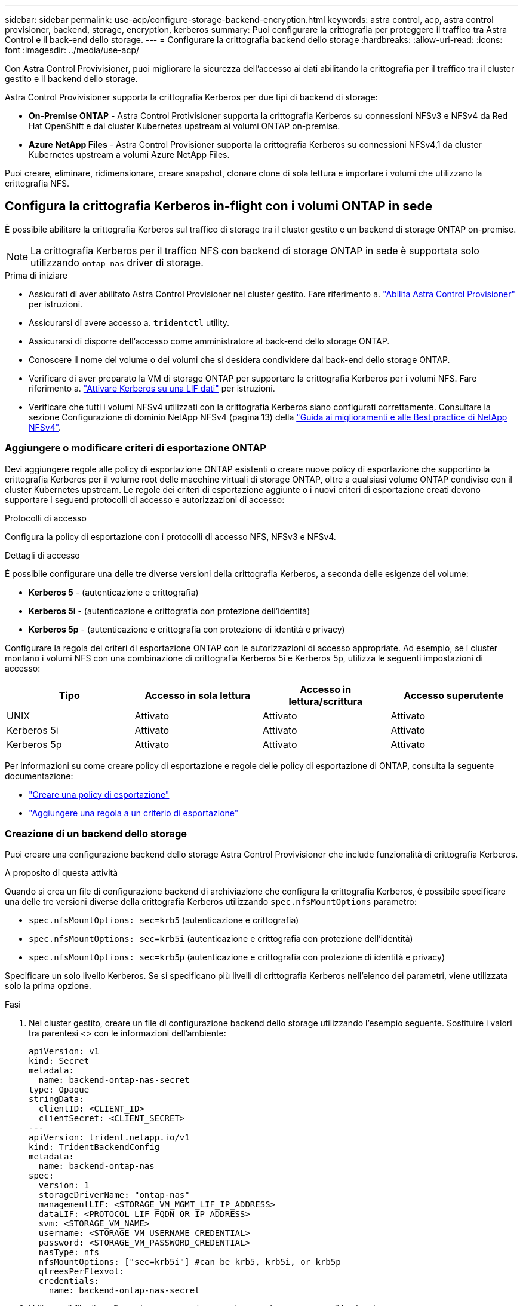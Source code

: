 ---
sidebar: sidebar 
permalink: use-acp/configure-storage-backend-encryption.html 
keywords: astra control, acp, astra control provisioner, backend, storage, encryption, kerberos 
summary: Puoi configurare la crittografia per proteggere il traffico tra Astra Control e il back-end dello storage. 
---
= Configurare la crittografia backend dello storage
:hardbreaks:
:allow-uri-read: 
:icons: font
:imagesdir: ../media/use-acp/


[role="lead"]
Con Astra Control Provivisioner, puoi migliorare la sicurezza dell'accesso ai dati abilitando la crittografia per il traffico tra il cluster gestito e il backend dello storage.

Astra Control Provivisioner supporta la crittografia Kerberos per due tipi di backend di storage:

* *On-Premise ONTAP* - Astra Control Protivisioner supporta la crittografia Kerberos su connessioni NFSv3 e NFSv4 da Red Hat OpenShift e dai cluster Kubernetes upstream ai volumi ONTAP on-premise.
* *Azure NetApp Files* - Astra Control Provisioner supporta la crittografia Kerberos su connessioni NFSv4,1 da cluster Kubernetes upstream a volumi Azure NetApp Files.


Puoi creare, eliminare, ridimensionare, creare snapshot, clonare clone di sola lettura e importare i volumi che utilizzano la crittografia NFS.



== Configura la crittografia Kerberos in-flight con i volumi ONTAP in sede

È possibile abilitare la crittografia Kerberos sul traffico di storage tra il cluster gestito e un backend di storage ONTAP on-premise.


NOTE: La crittografia Kerberos per il traffico NFS con backend di storage ONTAP in sede è supportata solo utilizzando `ontap-nas` driver di storage.

.Prima di iniziare
* Assicurati di aver abilitato Astra Control Provisioner nel cluster gestito. Fare riferimento a. link:../use/enable-acp.html["Abilita Astra Control Provisioner"^] per istruzioni.
* Assicurarsi di avere accesso a. `tridentctl` utility.
* Assicurarsi di disporre dell'accesso come amministratore al back-end dello storage ONTAP.
* Conoscere il nome del volume o dei volumi che si desidera condividere dal back-end dello storage ONTAP.
* Verificare di aver preparato la VM di storage ONTAP per supportare la crittografia Kerberos per i volumi NFS. Fare riferimento a. https://docs.netapp.com/us-en/ontap/nfs-config/create-kerberos-config-task.html["Attivare Kerberos su una LIF dati"^] per istruzioni.
* Verificare che tutti i volumi NFSv4 utilizzati con la crittografia Kerberos siano configurati correttamente. Consultare la sezione Configurazione di dominio NetApp NFSv4 (pagina 13) della https://www.netapp.com/media/16398-tr-3580.pdf["Guida ai miglioramenti e alle Best practice di NetApp NFSv4"^].




=== Aggiungere o modificare criteri di esportazione ONTAP

Devi aggiungere regole alle policy di esportazione ONTAP esistenti o creare nuove policy di esportazione che supportino la crittografia Kerberos per il volume root delle macchine virtuali di storage ONTAP, oltre a qualsiasi volume ONTAP condiviso con il cluster Kubernetes upstream. Le regole dei criteri di esportazione aggiunte o i nuovi criteri di esportazione creati devono supportare i seguenti protocolli di accesso e autorizzazioni di accesso:

.Protocolli di accesso
Configura la policy di esportazione con i protocolli di accesso NFS, NFSv3 e NFSv4.

.Dettagli di accesso
È possibile configurare una delle tre diverse versioni della crittografia Kerberos, a seconda delle esigenze del volume:

* *Kerberos 5* - (autenticazione e crittografia)
* *Kerberos 5i* - (autenticazione e crittografia con protezione dell'identità)
* *Kerberos 5p* - (autenticazione e crittografia con protezione di identità e privacy)


Configurare la regola dei criteri di esportazione ONTAP con le autorizzazioni di accesso appropriate. Ad esempio, se i cluster montano i volumi NFS con una combinazione di crittografia Kerberos 5i e Kerberos 5p, utilizza le seguenti impostazioni di accesso:

|===
| Tipo | Accesso in sola lettura | Accesso in lettura/scrittura | Accesso superutente 


| UNIX | Attivato | Attivato | Attivato 


| Kerberos 5i | Attivato | Attivato | Attivato 


| Kerberos 5p | Attivato | Attivato | Attivato 
|===
Per informazioni su come creare policy di esportazione e regole delle policy di esportazione di ONTAP, consulta la seguente documentazione:

* https://docs.netapp.com/us-en/ontap/nfs-config/create-export-policy-task.html["Creare una policy di esportazione"^]
* https://docs.netapp.com/us-en/ontap/nfs-config/add-rule-export-policy-task.html["Aggiungere una regola a un criterio di esportazione"^]




=== Creazione di un backend dello storage

Puoi creare una configurazione backend dello storage Astra Control Provivisioner che include funzionalità di crittografia Kerberos.

.A proposito di questa attività
Quando si crea un file di configurazione backend di archiviazione che configura la crittografia Kerberos, è possibile specificare una delle tre versioni diverse della crittografia Kerberos utilizzando `spec.nfsMountOptions` parametro:

* `spec.nfsMountOptions: sec=krb5` (autenticazione e crittografia)
* `spec.nfsMountOptions: sec=krb5i` (autenticazione e crittografia con protezione dell'identità)
* `spec.nfsMountOptions: sec=krb5p` (autenticazione e crittografia con protezione di identità e privacy)


Specificare un solo livello Kerberos. Se si specificano più livelli di crittografia Kerberos nell'elenco dei parametri, viene utilizzata solo la prima opzione.

.Fasi
. Nel cluster gestito, creare un file di configurazione backend dello storage utilizzando l'esempio seguente. Sostituire i valori tra parentesi <> con le informazioni dell'ambiente:
+
[source, yaml]
----
apiVersion: v1
kind: Secret
metadata:
  name: backend-ontap-nas-secret
type: Opaque
stringData:
  clientID: <CLIENT_ID>
  clientSecret: <CLIENT_SECRET>
---
apiVersion: trident.netapp.io/v1
kind: TridentBackendConfig
metadata:
  name: backend-ontap-nas
spec:
  version: 1
  storageDriverName: "ontap-nas"
  managementLIF: <STORAGE_VM_MGMT_LIF_IP_ADDRESS>
  dataLIF: <PROTOCOL_LIF_FQDN_OR_IP_ADDRESS>
  svm: <STORAGE_VM_NAME>
  username: <STORAGE_VM_USERNAME_CREDENTIAL>
  password: <STORAGE_VM_PASSWORD_CREDENTIAL>
  nasType: nfs
  nfsMountOptions: ["sec=krb5i"] #can be krb5, krb5i, or krb5p
  qtreesPerFlexvol:
  credentials:
    name: backend-ontap-nas-secret
----
. Utilizzare il file di configurazione creato nel passaggio precedente per creare il backend:
+
[source, console]
----
tridentctl create backend -f <backend-configuration-file>
----
+
Se la creazione del backend non riesce, si è verificato un errore nella configurazione del backend. È possibile visualizzare i log per determinare la causa eseguendo il seguente comando:

+
[source, console]
----
tridentctl logs
----
+
Dopo aver identificato e corretto il problema con il file di configurazione, è possibile eseguire nuovamente il comando create.





=== Creare una classe di storage

È possibile creare una classe di archiviazione per il provisioning dei volumi con la crittografia Kerberos.

.A proposito di questa attività
Quando si crea un oggetto classe di archiviazione, è possibile specificare una delle tre versioni diverse della crittografia Kerberos utilizzando `mountOptions` parametro:

* `mountOptions: sec=krb5` (autenticazione e crittografia)
* `mountOptions: sec=krb5i` (autenticazione e crittografia con protezione dell'identità)
* `mountOptions: sec=krb5p` (autenticazione e crittografia con protezione di identità e privacy)


Specificare un solo livello Kerberos. Se si specificano più livelli di crittografia Kerberos nell'elenco dei parametri, viene utilizzata solo la prima opzione. Se il livello di crittografia specificato nella configurazione backend di archiviazione è diverso dal livello specificato nell'oggetto della classe di archiviazione, l'oggetto della classe di archiviazione ha la precedenza.

.Fasi
. Creare un oggetto Kubernetes StorageClass, usando il seguente esempio:
+
[source, yaml]
----
apiVersion: storage.k8s.io/v1
kind: StorageClass
metadata:
  name: ontap-nas-sc
provisioner: csi.trident.netapp.io
mountOptions: ["sec=krb5i"] #can be krb5, krb5i, or krb5p
parameters:
  backendType: "ontap-nas"
  storagePools: "ontapnas_pool"
  trident.netapp.io/nasType: "nfs"
allowVolumeExpansion: True
----
. Creare la classe di storage:
+
[source, console]
----
kubectl create -f sample-input/storage-class-ontap-nas-sc.yaml
----
. Assicurarsi che la classe di archiviazione sia stata creata:
+
[source, console]
----
kubectl get sc ontap-nas-sc
----
+
L'output dovrebbe essere simile a quanto segue:

+
[listing]
----
NAME         PROVISIONER             AGE
ontap-nas-sc    csi.trident.netapp.io   15h
----




=== Provisioning dei volumi

Dopo aver creato un backend di storage e una classe di storage, è ora possibile eseguire il provisioning di un volume. Per istruzioni, fare riferimento a. https://docs.netapp.com/us-en/trident/trident-use/vol-provision.html["Provisioning di un volume"^].



== Configurare la crittografia Kerberos in-flight con i volumi Azure NetApp Files

È possibile attivare la crittografia Kerberos sul traffico di storage tra il cluster gestito e un singolo backend di storage Azure NetApp Files o un pool virtuale di backend di storage Azure NetApp Files.

.Prima di iniziare
* Assicurati di aver abilitato Astra Control Provivisioner sul cluster Red Hat OpenShift gestito. Fare riferimento a. link:../use/enable-acp.html["Abilita Astra Control Provisioner"^] per istruzioni.
* Assicurarsi di avere accesso a. `tridentctl` utility.
* Assicurarsi di aver preparato il backend dello storage Azure NetApp Files per la crittografia Kerberos annotando i requisiti e seguendo le istruzioni in https://learn.microsoft.com/en-us/azure/azure-netapp-files/configure-kerberos-encryption["Documentazione Azure NetApp Files"^].
* Verificare che tutti i volumi NFSv4 utilizzati con la crittografia Kerberos siano configurati correttamente. Consultare la sezione Configurazione di dominio NetApp NFSv4 (pagina 13) della https://www.netapp.com/media/16398-tr-3580.pdf["Guida ai miglioramenti e alle Best practice di NetApp NFSv4"^].




=== Creazione di un backend dello storage

È possibile creare una configurazione backend dello storage Azure NetApp Files che include la funzionalità di crittografia Kerberos.

.A proposito di questa attività
Quando si crea un file di configurazione backend dello storage che configura la crittografia Kerberos, è possibile definirlo in modo che venga applicato a uno dei due livelli possibili:

* Il *livello backend di archiviazione* utilizzando `spec.kerberos` campo
* Il livello *pool virtuale* utilizzando `spec.storage.kerberos` campo


Quando si definisce la configurazione a livello del pool virtuale, il pool viene selezionato utilizzando l'etichetta nella classe di archiviazione.

In entrambi i livelli, è possibile specificare una delle tre diverse versioni della crittografia Kerberos:

* `kerberos: sec=krb5` (autenticazione e crittografia)
* `kerberos: sec=krb5i` (autenticazione e crittografia con protezione dell'identità)
* `kerberos: sec=krb5p` (autenticazione e crittografia con protezione di identità e privacy)


.Fasi
. Nel cluster gestito, creare un file di configurazione backend dello storage utilizzando uno dei seguenti esempi, a seconda del punto in cui occorre definire il backend dello storage (livello di backend dello storage o livello del pool virtuale). Sostituire i valori tra parentesi <> con le informazioni dell'ambiente:
+
[role="tabbed-block"]
====
.Esempio di livello di backend di archiviazione
--
[source, yaml]
----
apiVersion: v1
kind: Secret
metadata:
  name: backend-tbc-anf-secret
type: Opaque
stringData:
  clientID: <CLIENT_ID>
  clientSecret: <CLIENT_SECRET>
---
apiVersion: trident.netapp.io/v1
kind: TridentBackendConfig
metadata:
  name: backend-tbc-anf
spec:
  version: 1
  storageDriverName: azure-netapp-files
  subscriptionID: <SUBSCRIPTION_ID>
  tenantID: <TENANT_ID>
  location: <AZURE_REGION_LOCATION>
  serviceLevel: Standard
  networkFeatures: Standard
  capacityPools: <CAPACITY_POOL>
  resourceGroups: <RESOURCE_GROUP>
  netappAccounts: <NETAPP_ACCOUNT>
  virtualNetwork: <VIRTUAL_NETWORK>
  subnet: <SUBNET>
  nasType: nfs
  kerberos: sec=krb5i #can be krb5, krb5i, or krb5p
  credentials:
    name: backend-tbc-anf-secret
----
--
.Esempio di livello del pool virtuale
--
[source, yaml]
----
apiVersion: v1
kind: Secret
metadata:
  name: backend-tbc-anf-secret
type: Opaque
stringData:
  clientID: <CLIENT_ID>
  clientSecret: <CLIENT_SECRET>
---
apiVersion: trident.netapp.io/v1
kind: TridentBackendConfig
metadata:
  name: backend-tbc-anf
spec:
  version: 1
  storageDriverName: azure-netapp-files
  subscriptionID: <SUBSCRIPTION_ID>
  tenantID: <TENANT_ID>
  location: <AZURE_REGION_LOCATION>
  serviceLevel: Standard
  networkFeatures: Standard
  capacityPools: <CAPACITY_POOL>
  resourceGroups: <RESOURCE_GROUP>
  netappAccounts: <NETAPP_ACCOUNT>
  virtualNetwork: <VIRTUAL_NETWORK>
  subnet: <SUBNET>
  nasType: nfs
  storage:
    - labels:
        type: encryption
      kerberos: sec=krb5i #can be krb5, krb5i, or krb5p
  credentials:
    name: backend-tbc-anf-secret
----
--
====
. Utilizzare il file di configurazione creato nel passaggio precedente per creare il backend:
+
[source, console]
----
tridentctl create backend -f <backend-configuration-file>
----
+
Se la creazione del backend non riesce, si è verificato un errore nella configurazione del backend. È possibile visualizzare i log per determinare la causa eseguendo il seguente comando:

+
[source, console]
----
tridentctl logs
----
+
Dopo aver identificato e corretto il problema con il file di configurazione, è possibile eseguire nuovamente il comando create.





=== Creare una classe di storage

È possibile creare una classe di archiviazione per il provisioning dei volumi con la crittografia Kerberos.

.Fasi
. Creare un oggetto Kubernetes StorageClass, usando il seguente esempio:
+
[source, yaml]
----
apiVersion: storage.k8s.io/v1
kind: StorageClass
metadata:
  name: anf-sc-nfs
provisioner: csi.trident.netapp.io
parameters:
  backendType: "azure-netapp-files"
  trident.netapp.io/nasType: "nfs"
  selector: "type=encryption"
----
. Creare la classe di storage:
+
[source, console]
----
kubectl create -f sample-input/storage-class-anf-sc-nfs.yaml
----
. Assicurarsi che la classe di archiviazione sia stata creata:
+
[source, console]
----
kubectl get sc anf-sc-nfs
----
+
L'output dovrebbe essere simile a quanto segue:

+
[listing]
----
NAME         PROVISIONER             AGE
anf-sc-nfs    csi.trident.netapp.io   15h
----




=== Provisioning dei volumi

Dopo aver creato un backend di storage e una classe di storage, è ora possibile eseguire il provisioning di un volume. Per istruzioni, fare riferimento a. https://docs.netapp.com/us-en/trident/trident-use/vol-provision.html["Provisioning di un volume"^].
